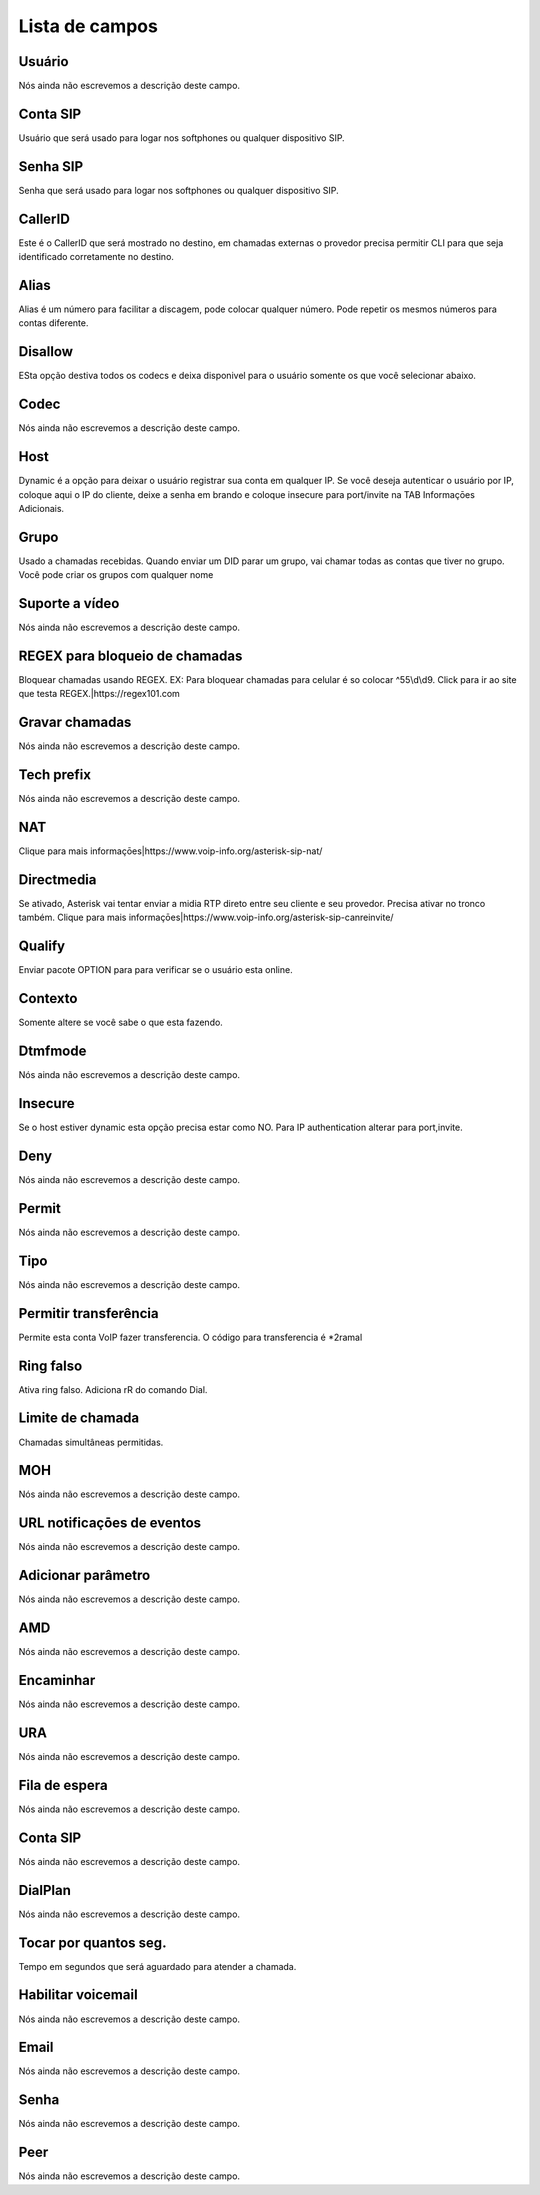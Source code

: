 .. _sip-menu-list:

***************
Lista de campos
***************



.. _sip-id_user:

Usuário
""""""""

| Nós ainda não escrevemos a descrição deste campo.




.. _sip-defaultuser:

Conta SIP
"""""""""

| Usuário que será usado para logar nos softphones ou qualquer dispositivo SIP.




.. _sip-secret:

Senha SIP
"""""""""

| Senha que será usado para logar nos softphones ou qualquer dispositivo SIP.




.. _sip-callerid:

CallerID
""""""""

| Este é o CallerID que será mostrado no destino, em chamadas externas o provedor precisa permitir CLI para que seja identificado corretamente no destino.




.. _sip-alias:

Alias
"""""

| Alias é um número para facilitar a discagem, pode colocar qualquer número. Pode repetir os mesmos números para contas diferente.




.. _sip-disallow:

Disallow
""""""""

| ESta opção destiva todos os codecs e deixa disponivel para o usuário somente os que você selecionar abaixo.




.. _sip-allow:

Codec
"""""

| Nós ainda não escrevemos a descrição deste campo.




.. _sip-host:

Host
""""

| Dynamic é a opção para deixar o usuário registrar sua conta em qualquer IP. Se você deseja autenticar o usuário por IP, coloque aqui o IP do cliente, deixe a senha em brando e coloque insecure para port/invite na TAB Informaçōes Adicionais.




.. _sip-sip_group:

Grupo
"""""

| Usado a chamadas recebidas. Quando enviar um DID parar um grupo, vai chamar todas as contas que tiver no grupo. Você pode criar os grupos com qualquer nome




.. _sip-videosupport:

Suporte a vídeo
""""""""""""""""

| Nós ainda não escrevemos a descrição deste campo.




.. _sip-block_call_reg:

REGEX para bloqueio de chamadas
"""""""""""""""""""""""""""""""

| Bloquear chamadas usando REGEX. EX: Para bloquear chamadas para celular é so colocar ^55\\d\\d9. Click para ir ao site que testa REGEX.|https://regex101.com




.. _sip-record_call:

Gravar chamadas
"""""""""""""""

| Nós ainda não escrevemos a descrição deste campo.




.. _sip-techprefix:

Tech prefix
"""""""""""

| Nós ainda não escrevemos a descrição deste campo.




.. _sip-nat:

NAT
"""

| Clique para mais informaçōes|https://www.voip-info.org/asterisk-sip-nat/




.. _sip-directmedia:

Directmedia
"""""""""""

| Se ativado, Asterisk vai tentar enviar a midia RTP direto entre seu cliente e seu provedor. Precisa ativar no tronco também. Clique para mais informaçōes|https://www.voip-info.org/asterisk-sip-canreinvite/




.. _sip-qualify:

Qualify
"""""""

| Enviar pacote OPTION para para verificar se o usuário esta online.




.. _sip-context:

Contexto
""""""""

| Somente altere se você sabe o que esta fazendo.




.. _sip-dtmfmode:

Dtmfmode
""""""""

| Nós ainda não escrevemos a descrição deste campo.




.. _sip-insecure:

Insecure
""""""""

| Se o host estiver dynamic esta opção precisa estar como NO. Para IP authentication alterar para port,invite.




.. _sip-deny:

Deny
""""

| Nós ainda não escrevemos a descrição deste campo.




.. _sip-permit:

Permit
""""""

| Nós ainda não escrevemos a descrição deste campo.




.. _sip-type:

Tipo
""""

| Nós ainda não escrevemos a descrição deste campo.




.. _sip-allowtransfer:

Permitir transferência
"""""""""""""""""""""""

| Permite esta conta VoIP fazer transferencia. O código para transferencia é *2ramal 




.. _sip-ringfalse:

Ring falso
""""""""""

| Ativa ring falso. Adiciona rR do comando Dial.




.. _sip-calllimit:

Limite de chamada
"""""""""""""""""

| Chamadas simultâneas permitidas.




.. _sip-mohsuggest:

MOH
"""

| Nós ainda não escrevemos a descrição deste campo.




.. _sip-url_events:

URL notificaçōes de eventos
"""""""""""""""""""""""""""""

| Nós ainda não escrevemos a descrição deste campo.




.. _sip-addparameter:

Adicionar parâmetro
""""""""""""""""""""

| Nós ainda não escrevemos a descrição deste campo.




.. _sip-amd:

AMD
"""

| Nós ainda não escrevemos a descrição deste campo.




.. _sip-type_forward:

Encaminhar
""""""""""

| Nós ainda não escrevemos a descrição deste campo.




.. _sip-id_ivr:

URA
"""

| Nós ainda não escrevemos a descrição deste campo.




.. _sip-id_queue:

Fila de espera
""""""""""""""

| Nós ainda não escrevemos a descrição deste campo.




.. _sip-id_sip:

Conta SIP
"""""""""

| Nós ainda não escrevemos a descrição deste campo.




.. _sip-extension:

DialPlan
""""""""

| Nós ainda não escrevemos a descrição deste campo.




.. _sip-dial_timeout:

Tocar por quantos seg.
""""""""""""""""""""""

| Tempo em segundos que será aguardado para atender a chamada.




.. _sip-voicemail:

Habilitar voicemail
"""""""""""""""""""

| Nós ainda não escrevemos a descrição deste campo.




.. _sip-voicemail_email:

Email
"""""

| Nós ainda não escrevemos a descrição deste campo.




.. _sip-voicemail_password:

Senha
"""""

| Nós ainda não escrevemos a descrição deste campo.




.. _sip-sipshowpeer:

Peer
""""

| Nós ainda não escrevemos a descrição deste campo.



